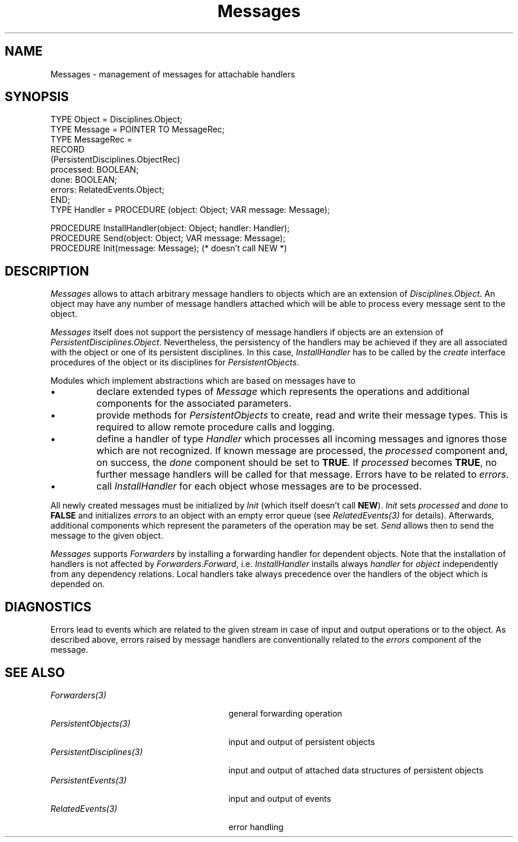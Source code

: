 .\" ---------------------------------------------------------------------------
.\" Ulm's Oberon System Documentation
.\" Copyright (C) 1989-1994 by University of Ulm, SAI, D-89069 Ulm, Germany
.\" ---------------------------------------------------------------------------
.\"    Permission is granted to make and distribute verbatim copies of this
.\" manual provided the copyright notice and this permission notice are
.\" preserved on all copies.
.\" 
.\"    Permission is granted to copy and distribute modified versions of
.\" this manual under the conditions for verbatim copying, provided also
.\" that the sections entitled "GNU General Public License" and "Protect
.\" Your Freedom--Fight `Look And Feel'" are included exactly as in the
.\" original, and provided that the entire resulting derived work is
.\" distributed under the terms of a permission notice identical to this
.\" one.
.\" 
.\"    Permission is granted to copy and distribute translations of this
.\" manual into another language, under the above conditions for modified
.\" versions, except that the sections entitled "GNU General Public
.\" License" and "Protect Your Freedom--Fight `Look And Feel'", and this
.\" permission notice, may be included in translations approved by the Free
.\" Software Foundation instead of in the original English.
.\" ---------------------------------------------------------------------------
.de Pg
.nf
.ie t \{\
.	sp 0.3v
.	ps 9
.	ft CW
.\}
.el .sp 1v
..
.de Pe
.ie t \{\
.	ps
.	ft P
.	sp 0.3v
.\}
.el .sp 1v
.fi
..
'\"----------------------------------------------------------------------------
.de Tb
.br
.nr Tw \w'\\$1MMM'
.in +\\n(Twu
..
.de Te
.in -\\n(Twu
..
.de Tp
.br
.ne 2v
.in -\\n(Twu
\fI\\$1\fP
.br
.in +\\n(Twu
.sp -1
..
'\"----------------------------------------------------------------------------
'\" Is [prefix]
'\" Ic capability
'\" If procname params [rtype]
'\" Ef
'\"----------------------------------------------------------------------------
.de Is
.br
.ie \\n(.$=1 .ds iS \\$1
.el .ds iS "
.nr I1 5
.nr I2 5
.in +\\n(I1
..
.de Ic
.sp .3
.in -\\n(I1
.nr I1 5
.nr I2 2
.in +\\n(I1
.ti -\\n(I1
If
\.I \\$1
\.B IN
\.IR caps :
.br
..
.de If
.ne 3v
.sp 0.3
.ti -\\n(I2
.ie \\n(.$=3 \fI\\$1\fP: \fBPROCEDURE\fP(\\*(iS\\$2) : \\$3;
.el \fI\\$1\fP: \fBPROCEDURE\fP(\\*(iS\\$2);
.br
..
.de Ef
.in -\\n(I1
.sp 0.3
..
'\"----------------------------------------------------------------------------
'\"	Strings - made in Ulm (tm 8/87)
'\"
'\"				troff or new nroff
'ds A \(:A
'ds O \(:O
'ds U \(:U
'ds a \(:a
'ds o \(:o
'ds u \(:u
'ds s \(ss
'\"
'\"     international character support
.ds ' \h'\w'e'u*4/10'\z\(aa\h'-\w'e'u*4/10'
.ds ` \h'\w'e'u*4/10'\z\(ga\h'-\w'e'u*4/10'
.ds : \v'-0.6m'\h'(1u-(\\n(.fu%2u))*0.13m+0.06m'\z.\h'0.2m'\z.\h'-((1u-(\\n(.fu%2u))*0.13m+0.26m)'\v'0.6m'
.ds ^ \\k:\h'-\\n(.fu+1u/2u*2u+\\n(.fu-1u*0.13m+0.06m'\z^\h'|\\n:u'
.ds ~ \\k:\h'-\\n(.fu+1u/2u*2u+\\n(.fu-1u*0.13m+0.06m'\z~\h'|\\n:u'
.ds C \\k:\\h'+\\w'e'u/4u'\\v'-0.6m'\\s6v\\s0\\v'0.6m'\\h'|\\n:u'
.ds v \\k:\(ah\\h'|\\n:u'
.ds , \\k:\\h'\\w'c'u*0.4u'\\z,\\h'|\\n:u'
'\"----------------------------------------------------------------------------
.ie t .ds St "\v'.3m'\s+2*\s-2\v'-.3m'
.el .ds St *
.de cC
.IP "\fB\\$1\fP"
..
'\"----------------------------------------------------------------------------
.de Op
.TP
.SM
.ie \\n(.$=2 .BI (+|\-)\\$1 " \\$2"
.el .B (+|\-)\\$1
..
.de Mo
.TP
.SM
.BI \\$1 " \\$2"
..
'\"----------------------------------------------------------------------------
.TH Messages 3 "Last change: 15 April 1999" "Release 0.5" "Ulm's Oberon System"
.SH NAME
Messages \- management of messages for attachable handlers
.SH SYNOPSIS
.Pg
TYPE Object = Disciplines.Object;
.sp 0.2
TYPE Message = POINTER TO MessageRec;
TYPE MessageRec =
   RECORD
      (PersistentDisciplines.ObjectRec)
      processed: BOOLEAN;
      done: BOOLEAN;
      errors: RelatedEvents.Object;
   END;
.sp 0.2
TYPE Handler = PROCEDURE (object: Object; VAR message: Message);
.sp 0.7
PROCEDURE InstallHandler(object: Object; handler: Handler);
.sp 0.2
PROCEDURE Send(object: Object; VAR message: Message);
PROCEDURE Init(message: Message); (* doesn't call NEW *)
.Pe
.SH DESCRIPTION
.I Messages
allows to attach arbitrary message handlers to objects
which are an extension of \fIDisciplines.Object\fP.
An object may have any number of message handlers attached
which will be able to process every message sent to the object.
.PP
\fIMessages\fP itself does not support the persistency of
message handlers if objects are an extension
of \fIPersistentDisciplines.Object\fP.
Nevertheless, the persistency of the handlers may be achieved
if they are all associated with the object or
one of its persistent disciplines.
In this case, \fIInstallHandler\fP has to be called by the
\fIcreate\fP interface procedures of the object or its disciplines
for \fIPersistentObjects\fP.
.PP
Modules which implement abstractions which are based on messages
have to
.IP \(bu
declare extended types of \fIMessage\fP
which represents the operations and
additional components for the associated parameters.
.IP \(bu
provide methods for \fIPersistentObjects\fP
to create, read and write their message types.
This is required to allow remote procedure calls and logging.
.IP \(bu
define a handler of type \fIHandler\fP which processes
all incoming messages and ignores those which are not recognized.
If known message are processed, the \fIprocessed\fP component
and, on success, the \fIdone\fP component
should be set to \fBTRUE\fP.
If \fIprocessed\fP becomes \fBTRUE\fP,
no further message handlers will be called for that message.
Errors have to be related to \fIerrors\fP.
.IP \(bu
call \fIInstallHandler\fP for each object whose messages are
to be processed.
.PP
All newly created messages must be initialized by \fIInit\fP
(which itself doesn't call \fBNEW\fP).
\fIInit\fP sets \fIprocessed\fP and \fIdone\fP to \fBFALSE\fP
and initializes \fIerrors\fP to an object with
an empty error queue
(see \fIRelatedEvents(3)\fP for details).
Afterwards, additional components which represent the parameters
of the operation may be set.
\fISend\fP allows then to send the message to the given object.
.PP
\fIMessages\fP supports \fIForwarders\fP by installing
a forwarding handler for dependent objects.
Note that the installation of handlers is not
affected by \fIForwarders.Forward\fP,
i.e. \fIInstallHandler\fP installs always \fIhandler\fP
for \fIobject\fP independently from any dependency relations.
Local handlers take always precedence over the handlers
of the object which is depended on.
.SH DIAGNOSTICS
Errors lead to events which are related to the given stream
in case of input and output operations or to the object.
As described above, errors raised by message handlers are conventionally
related to the \fIerrors\fP component of the message.
.Te
.SH "SEE ALSO"
.Tb PersistentDisciplines(3)
.Tp Forwarders(3)
general forwarding operation
.Tp PersistentObjects(3)
input and output of persistent objects
.Tp PersistentDisciplines(3)
input and output of attached data structures
of persistent objects
.Tp PersistentEvents(3)
input and output of events
.Tp RelatedEvents(3)
error handling
.Te
.\" ---------------------------------------------------------------------------
.\" $Id: Messages.3,v 1.9 1999/04/15 08:11:33 borchert Exp $
.\" ---------------------------------------------------------------------------
.\" $Log: Messages.3,v $
.\" Revision 1.9  1999/04/15  08:11:33  borchert
.\" old reference to ForeignEvents replaced by PersistentEvents
.\"
.\" Revision 1.8  1995/03/20  08:39:03  borchert
.\" - Messages supports now Forwarders
.\" - base type of target objects changed:
.\"   PersistentDisciplines.Object --> Disciplines.Object
.\"
.\" Revision 1.7  1994/07/18  14:13:20  borchert
.\" Messages no longer generates error events itself
.\"
.\" Revision 1.6  1994/03/08  12:36:44  borchert
.\" message is now a VAR-parameter of Handler & Send
.\" this was a necessary change for RemoteObjects
.\"
.\" Revision 1.5  1994/01/29  12:22:41  borchert
.\" great simplification of Messages:
.\" (1) Disciplines.Object is no longer supported
.\" (2) RegisterHandler has been removed. So, InstallHandler has
.\"     to be called by the appropriate interface procedures for
.\"     PersistentObjects
.\"
.\" Revision 1.4  1993/06/23  16:30:42  borchert
.\" SizeOf removed from PersistentObjects.CapabilitySet
.\"
.\" Revision 1.3  1993/06/16  07:35:01  borchert
.\" SizeOf depends now from the stream
.\"
.\" Revision 1.2  1993/06/12  16:39:43  borchert
.\" erroneous hint removed
.\"
.\" Revision 1.1  1993/06/11  17:20:19  borchert
.\" Initial revision
.\"
.\" ---------------------------------------------------------------------------
